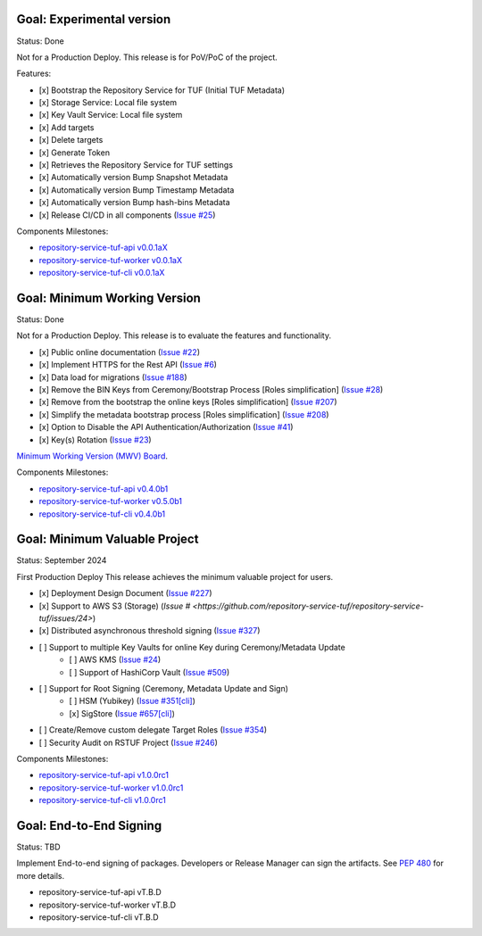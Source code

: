 
Goal: Experimental version
==========================

Status: Done

Not for a Production Deploy.
This release is for PoV/PoC of the project.

Features:

- [x] Bootstrap the Repository Service for TUF (Initial TUF Metadata)
- [x] Storage Service: Local file system
- [x] Key Vault Service: Local file system
- [x] Add targets
- [x] Delete targets
- [x] Generate Token
- [x] Retrieves the Repository Service for TUF settings
- [x] Automatically version Bump Snapshot Metadata
- [x] Automatically version Bump Timestamp Metadata
- [x] Automatically version Bump hash-bins Metadata
- [x] Release CI/CD in all components (`Issue #25 <https://github.com/repository-service-tuf/repository-service-tuf/issues/25>`_)

Components Milestones:

- `repository-service-tuf-api v0.0.1aX <https://github.com/repository-service-tuf/repository-service-tuf-api/milestone/2>`_
- `repository-service-tuf-worker v0.0.1aX <https://github.com/repository-service-tuf/repository-service-tuf-worker/milestone/2>`_
- `repository-service-tuf-cli v0.0.1aX <https://github.com/repository-service-tuf/repository-service-tuf-cli/milestone/2>`_


Goal: Minimum Working Version
=============================

Status: Done

Not for a Production Deploy.
This release is to evaluate the features and functionality.


- [x] Public online documentation (`Issue #22 <https://github.com/repository-service-tuf/repository-service-tuf/issues/22>`_)
- [x] Implement HTTPS for the Rest API (`Issue #6 <https://github.com/repository-service-tuf/repository-service-tuf/issues/6>`_)
- [x] Data load for migrations (`Issue #188 <https://github.com/repository-service-tuf/repository-service-tuf/issues/188>`_)
- [x] Remove the BIN Keys from Ceremony/Bootstrap Process [Roles simplification] (`Issue #28 <https://github.com/repository-service-tuf/repository-service-tuf/issues/28>`_)
- [x] Remove from the bootstrap the online keys [Roles simplification] (`Issue #207 <https://github.com/repository-service-tuf/repository-service-tuf/issues/207>`_)
- [x] Simplify the metadata bootstrap process [Roles simplification] (`Issue #208 <https://github.com/repository-service-tuf/repository-service-tuf/issues/208>`_)
- [x] Option to Disable the API Authentication/Authorization (`Issue #41 <https://github.com/repository-service-tuf/repository-service-tuf/issues/41>`_)
- [x] Key(s) Rotation (`Issue #23 <https://github.com/repository-service-tuf/repository-service-tuf/issues/23>`_)

`Minimum Working Version (MWV) Board <https://github.com/orgs/repository-service-tuf/projects/2>`_.

Components Milestones:

- `repository-service-tuf-api v0.4.0b1 <https://github.com/repository-service-tuf/repository-service-tuf-api/milestone/3>`_
- `repository-service-tuf-worker v0.5.0b1 <https://github.com/repository-service-tuf/repository-service-tuf-worker/milestone/3>`_
- `repository-service-tuf-cli v0.4.0b1 <https://github.com/repository-service-tuf/repository-service-tuf-cli/milestone/3>`_


Goal: Minimum Valuable Project
==============================

Status: September 2024

First Production Deploy
This release achieves the minimum valuable project for users.

- [x] Deployment Design Document (`Issue #227 <https://github.com/repository-service-tuf/repository-service-tuf/issues/227>`_)
- [x] Support to AWS S3 (Storage) (`Issue # <https://github.com/repository-service-tuf/repository-service-tuf/issues/24>`)
- [x] Distributed asynchronous threshold signing (`Issue #327 <https://github.com/repository-service-tuf/repository-service-tuf/issues/327>`_)
- [ ] Support to multiple Key Vaults for online Key during Ceremony/Metadata Update
      - [ ] AWS KMS (`Issue #24 <https://github.com/repository-service-tuf/repository-service-tuf/issues/24>`_)
      - [ ] Support of HashiCorp Vault (`Issue #509 <https://github.com/repository-service-tuf/repository-service-tuf/issues/509>`_)
- [ ] Support for Root Signing (Ceremony, Metadata Update and Sign)
      - [ ] HSM (Yubikey) (`Issue #351[cli] <https://github.com/repository-service-tuf/repository-service-tuf-cli/issues/351>`_)
      - [x] SigStore (`Issue #657[cli] <https://github.com/repository-service-tuf/repository-service-tuf-cli/issues/657>`_)
- [ ] Create/Remove custom delegate Target Roles (`Issue #354 <https://github.com/repository-service-tuf/repository-service-tuf/issues/354>`_)
- [ ] Security Audit on RSTUF Project  (`Issue #246 <https://github.com/repository-service-tuf/repository-service-tuf/issues/546>`_)

Components Milestones:

- `repository-service-tuf-api v1.0.0rc1 <https://github.com/repository-service-tuf/repository-service-tuf-api/milestone/4>`_
- `repository-service-tuf-worker v1.0.0rc1 <https://github.com/repository-service-tuf/repository-service-tuf-worker/milestone/4>`_
- `repository-service-tuf-cli v1.0.0rc1 <https://github.com/repository-service-tuf/repository-service-tuf-cli/milestone/4>`_


Goal: End-to-End Signing
========================

Status: TBD

Implement End-to-end signing of packages. Developers or Release Manager can
sign the artifacts. See `PEP 480 <https://peps.python.org/pep-0480/>`_ for more
details.

- repository-service-tuf-api vT.B.D
- repository-service-tuf-worker vT.B.D
- repository-service-tuf-cli vT.B.D
